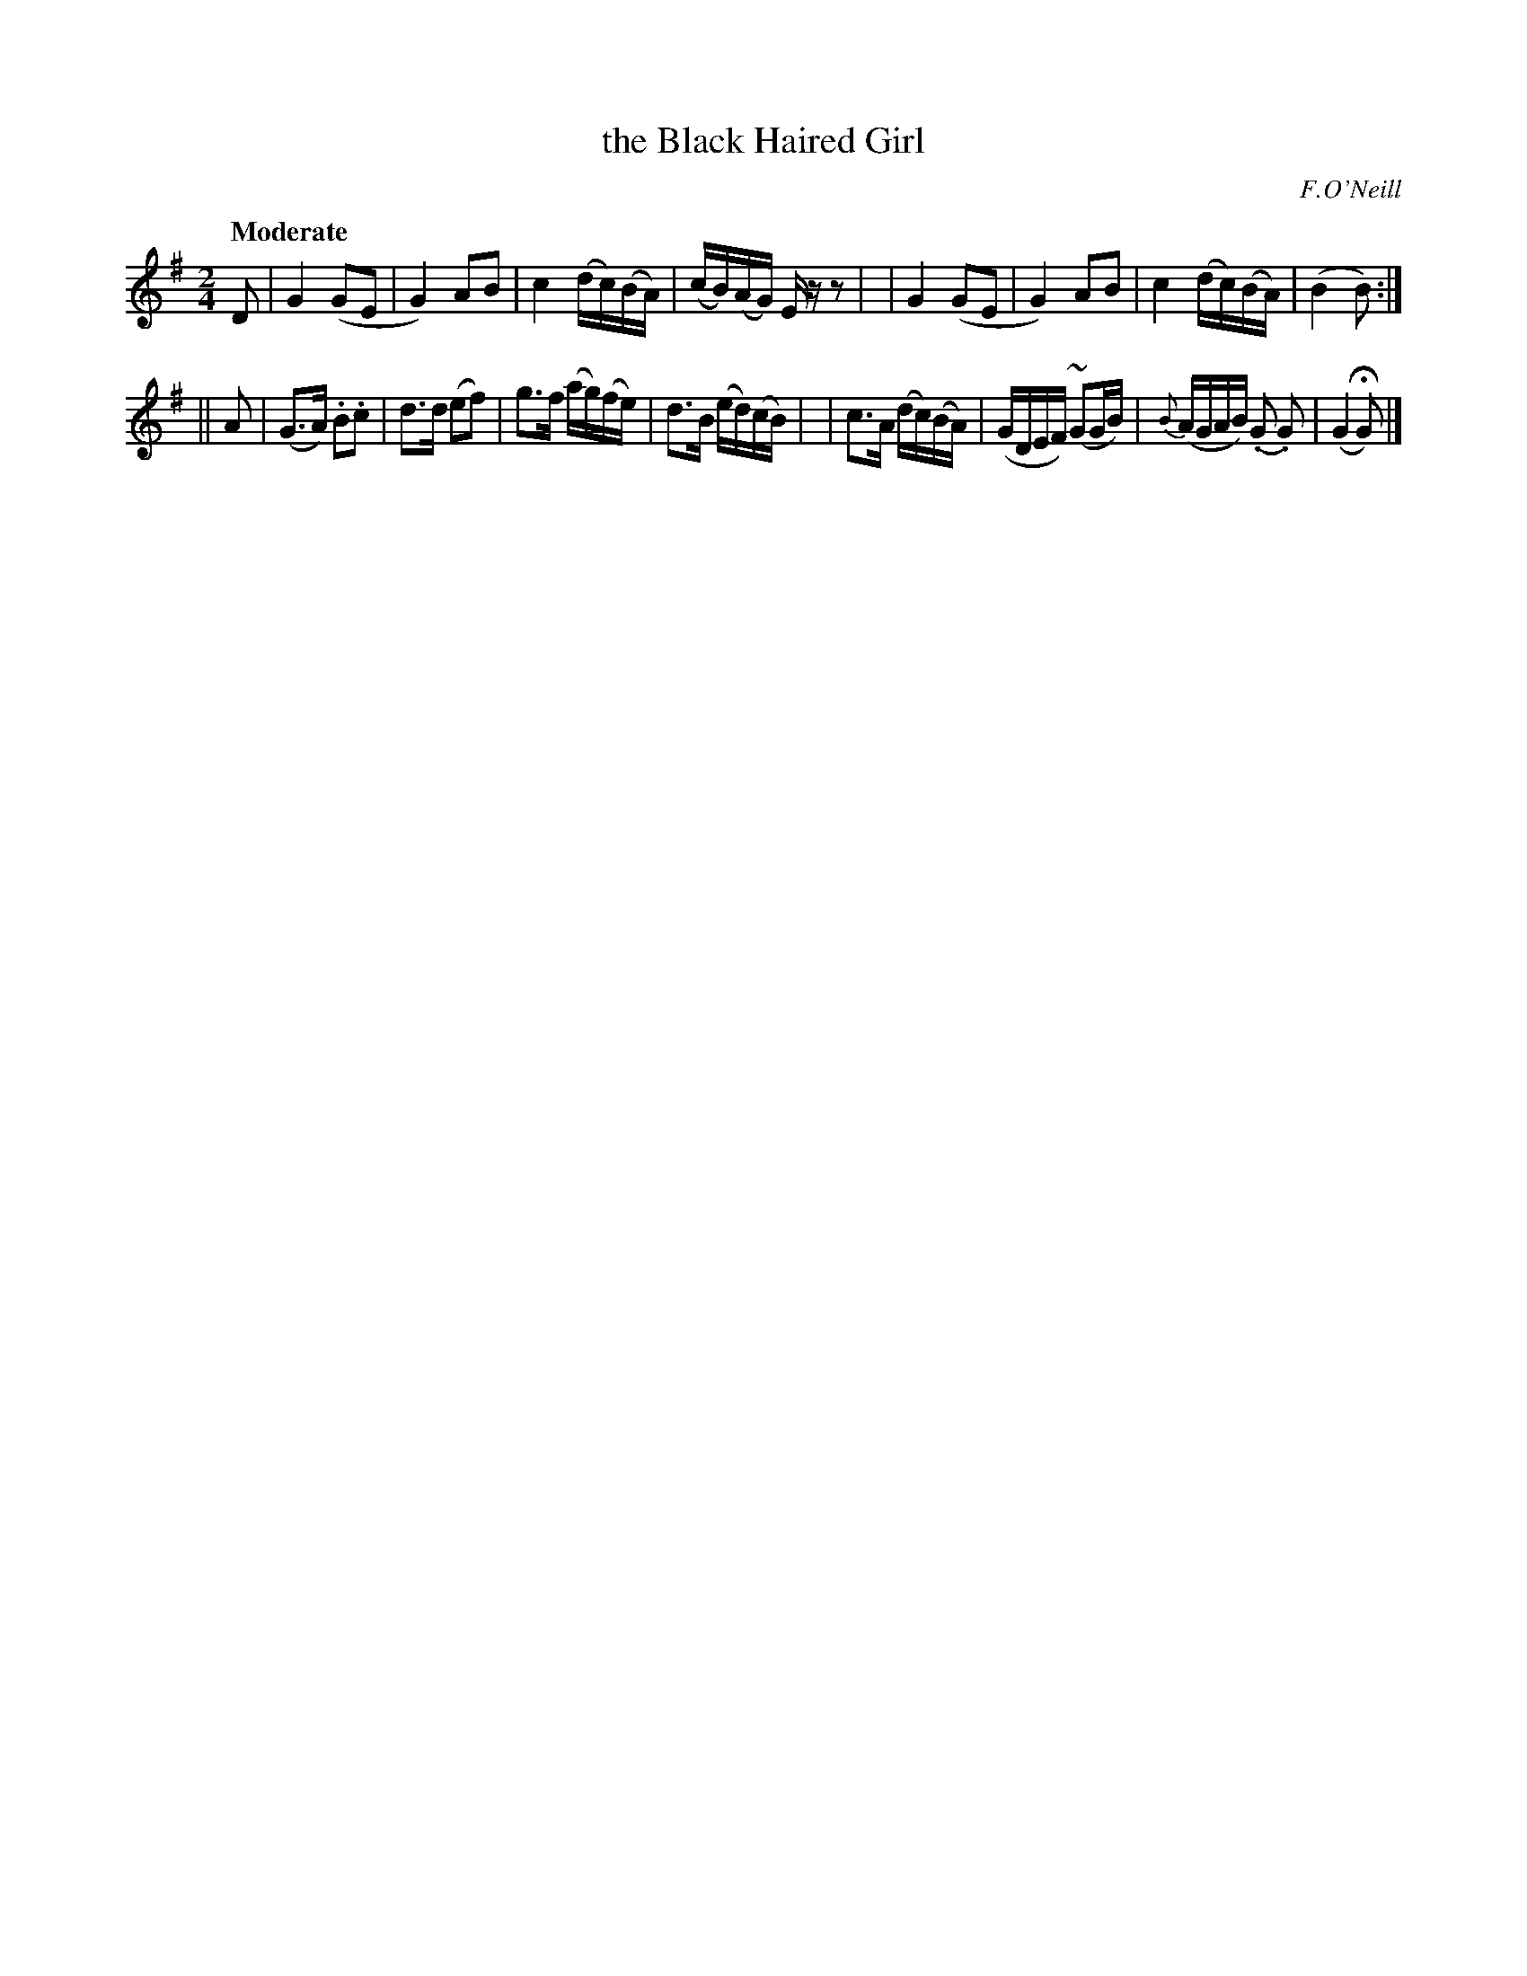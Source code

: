 X: 509
T: the Black Haired Girl
R: reel, air
%S: s:2 b:16(8+8)
B: O'Neill's 1850 #509
O: F.O'Neill
Z: Dave Wooldridge
Q: "Moderate"
M: 2/4
L: 1/8
K: G
D \
| G2 (GE | G2) AB | c2 (d/c/)(B/A/) | (c/B/)(A/G/) E/ z/ z |\
| G2 (GE | G2) AB | c2 (d/c/)(B/A/) | (B2 B) :|
|| A \
| (G>A) .B.c | d>d (ef) | g>f (a/g/)(f/e/) | d>B (e/d/)(c/B/) |\
| c>A (d/c/)(B/A/) | (G/D/E/F/) (~GG/B/) | {B}(A/G/A/B/) (.G .G) | (G2 HG) |]
